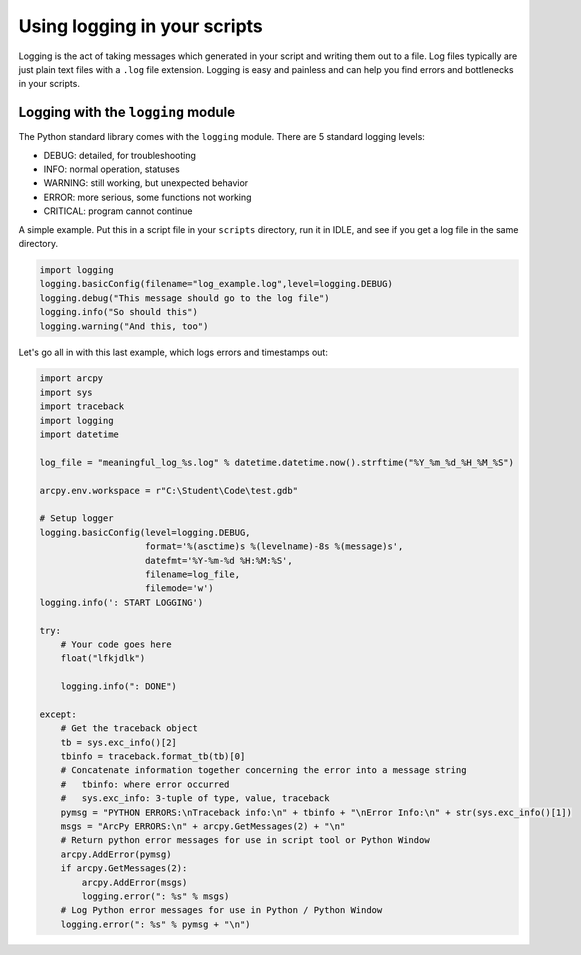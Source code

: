 Using logging in your scripts
=============================

Logging is the act of taking messages which generated in your script and writing 
them out to a file. Log files typically are just plain text files with a ``.log`` 
file extension. Logging is easy and painless and can help you find errors and 
bottlenecks in your scripts.

Logging with the ``logging`` module
-----------------------------------

The Python standard library comes with the ``logging`` module. There are 5 
standard logging levels:

* DEBUG: detailed, for troubleshooting
* INFO: normal operation, statuses
* WARNING: still working, but unexpected behavior
* ERROR: more serious, some functions not working
* CRITICAL: program cannot continue

A simple example. Put this in a script file in your ``scripts`` directory, run 
it in IDLE, and see if you get a log file in the same directory.

.. code-block:: python

   import logging
   logging.basicConfig(filename="log_example.log",level=logging.DEBUG)
   logging.debug("This message should go to the log file")
   logging.info("So should this")
   logging.warning("And this, too")

Let's go all in with this last example, which logs errors and timestamps out:

.. code-block:: python

   import arcpy
   import sys
   import traceback
   import logging
   import datetime

   log_file = "meaningful_log_%s.log" % datetime.datetime.now().strftime("%Y_%m_%d_%H_%M_%S")

   arcpy.env.workspace = r"C:\Student\Code\test.gdb"

   # Setup logger
   logging.basicConfig(level=logging.DEBUG,
                       format='%(asctime)s %(levelname)-8s %(message)s',
                       datefmt='%Y-%m-%d %H:%M:%S',
                       filename=log_file,
                       filemode='w')
   logging.info(': START LOGGING')

   try:
       # Your code goes here
       float("lfkjdlk")

       logging.info(": DONE")

   except:
       # Get the traceback object
       tb = sys.exc_info()[2]
       tbinfo = traceback.format_tb(tb)[0]
       # Concatenate information together concerning the error into a message string
       #   tbinfo: where error occurred
       #   sys.exc_info: 3-tuple of type, value, traceback
       pymsg = "PYTHON ERRORS:\nTraceback info:\n" + tbinfo + "\nError Info:\n" + str(sys.exc_info()[1])
       msgs = "ArcPy ERRORS:\n" + arcpy.GetMessages(2) + "\n"
       # Return python error messages for use in script tool or Python Window
       arcpy.AddError(pymsg)
       if arcpy.GetMessages(2):
           arcpy.AddError(msgs)
           logging.error(": %s" % msgs)
       # Log Python error messages for use in Python / Python Window
       logging.error(": %s" % pymsg + "\n")

